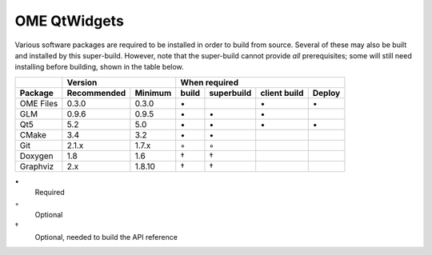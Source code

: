 .. _prereq_ome_qtwidgets:

OME QtWidgets
=============

Various software packages are required to be installed in order to
build from source.  Several of these may also be built and installed
by this super-build.  However, note that the super-build cannot
provide *all* prerequisites; some will still need installing before
building, shown in the table below.

.. tabularcolumns:: |l|l|l|c|c|c|c|

+---------------+--------------+--------------+--------------------------------------------------+
|               |           Version           |                   When required                  |
+---------------+--------------+--------------+----------+---------------+--------------+--------+
| Package       | Recommended  | Minimum      | build    | superbuild    | client build | Deploy |
+===============+==============+==============+==========+===============+==============+========+
| OME Files     | 0.3.0        | 0.3.0        |    \•    |               | \•           | \•     |
+---------------+--------------+--------------+----------+---------------+--------------+--------+
| GLM           | 0.9.6        | 0.9.5        |    \•    | \•            | \•           |        |
+---------------+--------------+--------------+----------+---------------+--------------+--------+
| Qt5           | 5.2          | 5.0          |    \•    | \•            | \•           | \•     |
+---------------+--------------+--------------+----------+---------------+--------------+--------+
| CMake         | 3.4          | 3.2          |    \•    | \•            |              |        |
+---------------+--------------+--------------+----------+---------------+--------------+--------+
| Git           | 2.1.x        | 1.7.x        |    ◦     | ◦             |              |        |
+---------------+--------------+--------------+----------+---------------+--------------+--------+
| Doxygen       | 1.8          | 1.6          |    †     | †             |              |        |
+---------------+--------------+--------------+----------+---------------+--------------+--------+
| Graphviz      | 2.x          | 1.8.10       |    †     | †             |              |        |
+---------------+--------------+--------------+----------+---------------+--------------+--------+

\•
  Required
◦
  Optional
†
  Optional, needed to build the API reference
